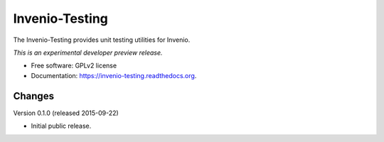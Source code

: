 ..
    This file is part of Invenio.
    Copyright (C) 2015 CERN.

    Invenio is free software; you can redistribute it
    and/or modify it under the terms of the GNU General Public License as
    published by the Free Software Foundation; either version 2 of the
    License, or (at your option) any later version.

    Invenio is distributed in the hope that it will be
    useful, but WITHOUT ANY WARRANTY; without even the implied warranty of
    MERCHANTABILITY or FITNESS FOR A PARTICULAR PURPOSE.  See the GNU
    General Public License for more details.

    You should have received a copy of the GNU General Public License
    along with Invenio; if not, write to the
    Free Software Foundation, Inc., 59 Temple Place, Suite 330, Boston,
    MA 02111-1307, USA.

    In applying this license, CERN does not
    waive the privileges and immunities granted to it by virtue of its status
    as an Intergovernmental Organization or submit itself to any jurisdiction.

=================
 Invenio-Testing
=================

.. image:: https://img.shields.io/travis/inveniosoftware/invenio-testing.svg
        :target: https://travis-ci.org/inveniosoftware/invenio-testing

.. image:: https://img.shields.io/coveralls/inveniosoftware/invenio-testing.svg
        :target: https://coveralls.io/r/inveniosoftware/invenio-testing

.. image:: https://img.shields.io/github/tag/inveniosoftware/invenio-testing.svg
        :target: https://github.com/inveniosoftware/invenio-testing/releases

.. image:: https://img.shields.io/pypi/dm/invenio-testing.svg
        :target: https://pypi.python.org/pypi/invenio-testing

.. image:: https://img.shields.io/github/license/inveniosoftware/invenio-testing.svg
        :target: https://github.com/inveniosoftware/invenio-testing/blob/master/LICENSE


The Invenio-Testing provides unit testing utilities for Invenio.

*This is an experimental developer preview release.*

* Free software: GPLv2 license
* Documentation: https://invenio-testing.readthedocs.org.


..
    This file is part of Invenio.
    Copyright (C) 2015 CERN.

    Invenio is free software; you can redistribute it
    and/or modify it under the terms of the GNU General Public License as
    published by the Free Software Foundation; either version 2 of the
    License, or (at your option) any later version.

    Invenio is distributed in the hope that it will be
    useful, but WITHOUT ANY WARRANTY; without even the implied warranty of
    MERCHANTABILITY or FITNESS FOR A PARTICULAR PURPOSE.  See the GNU
    General Public License for more details.

    You should have received a copy of the GNU General Public License
    along with Invenio; if not, write to the
    Free Software Foundation, Inc., 59 Temple Place, Suite 330, Boston,
    MA 02111-1307, USA.

    In applying this license, CERN does not
    waive the privileges and immunities granted to it by virtue of its status
    as an Intergovernmental Organization or submit itself to any jurisdiction.

Changes
=======

Version 0.1.0 (released 2015-09-22)

- Initial public release.


